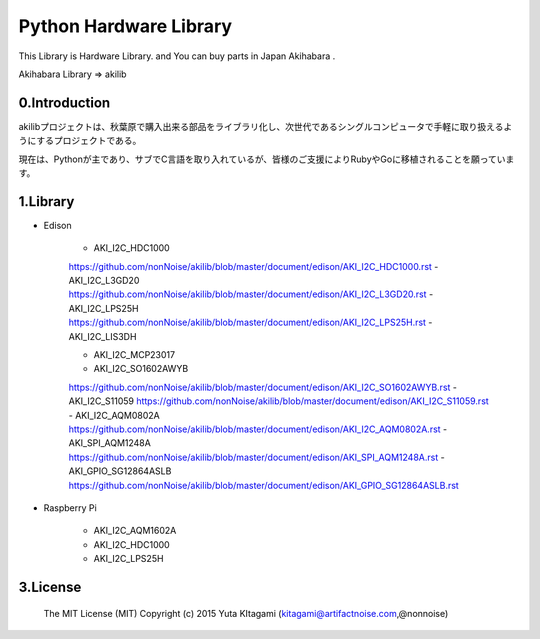 =========================================================
Python Hardware Library
=========================================================


This Library is Hardware Library. and You can buy parts in Japan Akihabara .

Akihabara Library =>  akilib



0.Introduction
-----------------------------------------

akilibプロジェクトは、秋葉原で購入出来る部品をライブラリ化し、次世代であるシングルコンピュータで手軽に取り扱えるようにするプロジェクトである。

現在は、Pythonが主であり、サブでC言語を取り入れているが、皆様のご支援によりRubyやGoに移植されることを願っています。

1.Library
-----------------------------------------

- Edison

    - AKI_I2C_HDC1000
    https://github.com/nonNoise/akilib/blob/master/document/edison/AKI_I2C_HDC1000.rst
    - AKI_I2C_L3GD20
    https://github.com/nonNoise/akilib/blob/master/document/edison/AKI_I2C_L3GD20.rst
    - AKI_I2C_LPS25H
    https://github.com/nonNoise/akilib/blob/master/document/edison/AKI_I2C_LPS25H.rst
    - AKI_I2C_LIS3DH

    - AKI_I2C_MCP23017

    - AKI_I2C_SO1602AWYB
    https://github.com/nonNoise/akilib/blob/master/document/edison/AKI_I2C_SO1602AWYB.rst
    - AKI_I2C_S11059
    https://github.com/nonNoise/akilib/blob/master/document/edison/AKI_I2C_S11059.rst
    - AKI_I2C_AQM0802A
    https://github.com/nonNoise/akilib/blob/master/document/edison/AKI_I2C_AQM0802A.rst
    - AKI_SPI_AQM1248A
    https://github.com/nonNoise/akilib/blob/master/document/edison/AKI_SPI_AQM1248A.rst
    - AKI_GPIO_SG12864ASLB
    https://github.com/nonNoise/akilib/blob/master/document/edison/AKI_GPIO_SG12864ASLB.rst





- Raspberry Pi

    - AKI_I2C_AQM1602A
    - AKI_I2C_HDC1000
    - AKI_I2C_LPS25H




3.License
-----------------------------------------

    The MIT License (MIT)
    Copyright (c) 2015 Yuta KItagami (kitagami@artifactnoise.com,@nonnoise)

